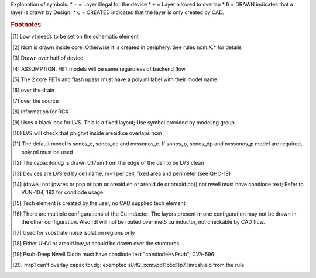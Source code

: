 Explanation of symbols:
* ``-`` = Layer illegal for the device
* ``+`` = Layer allowed to overlap
* ``D`` = DRAWN indicates that a layer is drawn by Design.
* ``C`` = CREATED indicates that the layer is only created by CAD.

.. rubric:: Footnotes

.. [#f1] Low vt needs to be set on the schematic element
.. [#f2] Ncm is drawn inside core. Otherwise it is created in periphery. See rules ncm.X.* for details
.. [#f3] Drawn over half of device
.. [#f4] ASSUMPTION: FET models will be same regardless of backend flow
.. [#f5] The 2 core FETs and flash npass must have a poly.ml label with their model name.
.. [#f6] over the drain
.. [#f7] over the source
.. [#f8] Information for RCX
.. [#f9] Uses a black box for LVS. This is a fixed layout; Use symbol provided by modeling group
.. [#f10] LVS will check that phighvt inside areaid.ce overlaps ncm
.. [#f11] The default model is sonos_e, sonos_de and nvssonos_e. If sonos_p, sonos_dp and nvssonos_p model are required, poly.ml must be used
.. [#f12] The capacitor.dg is drawn 0.17um from the edge of the cell to be LVS clean
.. [#f13] Devices are LVS'ed by cell name, m=1 per cell, fixed area and perimeter (see QHC-18)
.. [#f14] (dnwell not (pwres or pnp or npn or areaid.en or areaid.de or areaid.po)) not nwell must have condiode text; Refer to VUN-104, 192 for condiode usage
.. [#f15] Tech element is created by the user, no CAD supplied tech element
.. [#f16] There are multiple configurations of the Cu inductor. The layers present in one configuration may not be drawn in the other configuration. Also rdl will not be routed over met5 cu inductor, not checkable by CAD flow.
.. [#f17] Used for substrate noise isolation regions only
.. [#f18] Either UHVI or areaid.low_vt should be drawn over the sturctures
.. [#f19] Psub-Deep Nwell Diode must have condiode text "condiodeHvPsub"; CVA-596
.. [#f20] mrp1 can't overlay capacitor.dg: exempted s8rf2_xcmvpp11p5x11p7_lim5shield from the rule
